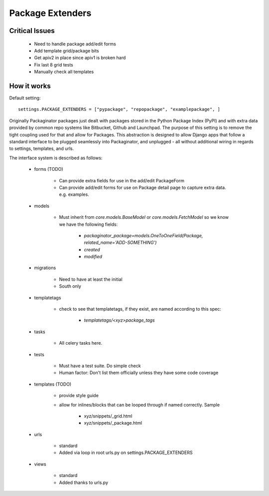 =================
Package Extenders
=================

Critical Issues
----------------

 * Need to handle package add/edit forms
 * Add template grid/package bits
 * Get apiv2 in place since apiv1 is broken hard
 * Fix last 8 grid tests
 * Manually check all templates
 
How it works
------------

Default setting::

    settings.PACKAGE_EXTENDERS = ["pypackage", "repopackage", "examplepackage", ]

Originally Packaginator packages just dealt with packages stored in the Python Package Index (PyPI) and with extra data provided by common repo systems like Bitbucket, Github and Launchpad. The purpose of this setting is to remove the tight coupling used for that and allow for Packages. This abstraction is designed to allow Django apps that follow a standard interface to be plugged seamlessly into Packaginator, and unplugged - all without additional wiring in regards to settings, templates, and urls.
 
The interface system is described as follows:

 * forms (TODO)
 
    * Can provide extra fields for use in the add/edit PackageForm
    * Can provide add/edit forms for use on Package detail page to capture extra data. e.g. examples.
 
 * models 
 
    * Must inherit from `core.models.BaseModel` or `core.models.FetchModel` so we know we have the following fields:
    
        * `packaginator_package=models.OneToOneField(Package, related_name='ADD-SOMETHING')`
        * `created`
        * `modified`
    
 * migrations
 
    * Need to have at least the initial
    * South only

 * templatetags
 
    * check to see that templatetags, if they exist, are named according to this spec:
    
        * `templatetags/<xyz>package_tags`
 
 * tasks
 
    * All celery tasks here.
    
 * tests
 
    * Must have a test suite. Do simple check
    * Human factor: Don't list them officially unless they have some code coverage
 
 * templates (TODO)
 
    * provide style guide
    * allow for inlines/blocks that can be looped through if named correctly. Sample
    
        * xyz/snippets/_grid.html
        * xyz/snippets/_package.html

 * urls
 
    * standard
    * Added via loop in root urls.py on settings.PACKAGE_EXTENDERS
 
 * views
 
    * standard
    * Added thanks to urls.py
